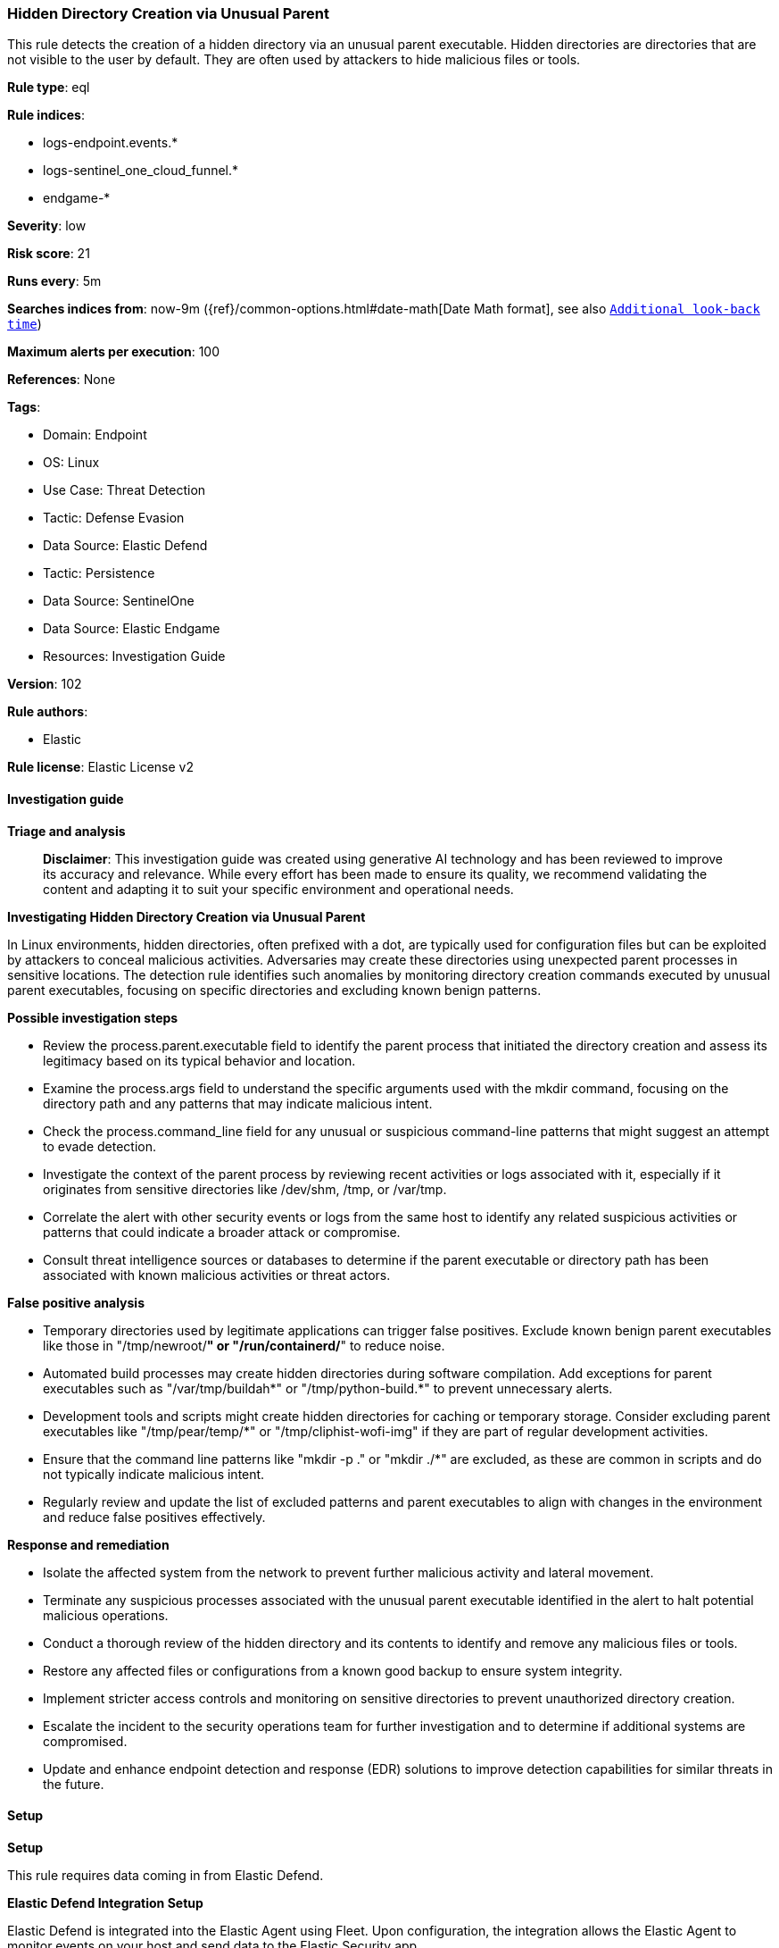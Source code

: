 [[prebuilt-rule-8-14-21-hidden-directory-creation-via-unusual-parent]]
=== Hidden Directory Creation via Unusual Parent

This rule detects the creation of a hidden directory via an unusual parent executable. Hidden directories are directories that are not visible to the user by default. They are often used by attackers to hide malicious files or tools.

*Rule type*: eql

*Rule indices*: 

* logs-endpoint.events.*
* logs-sentinel_one_cloud_funnel.*
* endgame-*

*Severity*: low

*Risk score*: 21

*Runs every*: 5m

*Searches indices from*: now-9m ({ref}/common-options.html#date-math[Date Math format], see also <<rule-schedule, `Additional look-back time`>>)

*Maximum alerts per execution*: 100

*References*: None

*Tags*: 

* Domain: Endpoint
* OS: Linux
* Use Case: Threat Detection
* Tactic: Defense Evasion
* Data Source: Elastic Defend
* Tactic: Persistence
* Data Source: SentinelOne
* Data Source: Elastic Endgame
* Resources: Investigation Guide

*Version*: 102

*Rule authors*: 

* Elastic

*Rule license*: Elastic License v2


==== Investigation guide



*Triage and analysis*


> **Disclaimer**:
> This investigation guide was created using generative AI technology and has been reviewed to improve its accuracy and relevance. While every effort has been made to ensure its quality, we recommend validating the content and adapting it to suit your specific environment and operational needs.


*Investigating Hidden Directory Creation via Unusual Parent*


In Linux environments, hidden directories, often prefixed with a dot, are typically used for configuration files but can be exploited by attackers to conceal malicious activities. Adversaries may create these directories using unexpected parent processes in sensitive locations. The detection rule identifies such anomalies by monitoring directory creation commands executed by unusual parent executables, focusing on specific directories and excluding known benign patterns.


*Possible investigation steps*


- Review the process.parent.executable field to identify the parent process that initiated the directory creation and assess its legitimacy based on its typical behavior and location.
- Examine the process.args field to understand the specific arguments used with the mkdir command, focusing on the directory path and any patterns that may indicate malicious intent.
- Check the process.command_line field for any unusual or suspicious command-line patterns that might suggest an attempt to evade detection.
- Investigate the context of the parent process by reviewing recent activities or logs associated with it, especially if it originates from sensitive directories like /dev/shm, /tmp, or /var/tmp.
- Correlate the alert with other security events or logs from the same host to identify any related suspicious activities or patterns that could indicate a broader attack or compromise.
- Consult threat intelligence sources or databases to determine if the parent executable or directory path has been associated with known malicious activities or threat actors.


*False positive analysis*


- Temporary directories used by legitimate applications can trigger false positives. Exclude known benign parent executables like those in "/tmp/newroot/*" or "/run/containerd/*" to reduce noise.
- Automated build processes may create hidden directories during software compilation. Add exceptions for parent executables such as "/var/tmp/buildah*" or "/tmp/python-build.*" to prevent unnecessary alerts.
- Development tools and scripts might create hidden directories for caching or temporary storage. Consider excluding parent executables like "/tmp/pear/temp/*" or "/tmp/cliphist-wofi-img" if they are part of regular development activities.
- Ensure that the command line patterns like "mkdir -p ." or "mkdir ./*" are excluded, as these are common in scripts and do not typically indicate malicious intent.
- Regularly review and update the list of excluded patterns and parent executables to align with changes in the environment and reduce false positives effectively.


*Response and remediation*


- Isolate the affected system from the network to prevent further malicious activity and lateral movement.
- Terminate any suspicious processes associated with the unusual parent executable identified in the alert to halt potential malicious operations.
- Conduct a thorough review of the hidden directory and its contents to identify and remove any malicious files or tools.
- Restore any affected files or configurations from a known good backup to ensure system integrity.
- Implement stricter access controls and monitoring on sensitive directories to prevent unauthorized directory creation.
- Escalate the incident to the security operations team for further investigation and to determine if additional systems are compromised.
- Update and enhance endpoint detection and response (EDR) solutions to improve detection capabilities for similar threats in the future.

==== Setup



*Setup*


This rule requires data coming in from Elastic Defend.


*Elastic Defend Integration Setup*

Elastic Defend is integrated into the Elastic Agent using Fleet. Upon configuration, the integration allows the Elastic Agent to monitor events on your host and send data to the Elastic Security app.


*Prerequisite Requirements:*

- Fleet is required for Elastic Defend.
- To configure Fleet Server refer to the https://www.elastic.co/guide/en/fleet/current/fleet-server.html[documentation].


*The following steps should be executed in order to add the Elastic Defend integration on a Linux System:*

- Go to the Kibana home page and click "Add integrations".
- In the query bar, search for "Elastic Defend" and select the integration to see more details about it.
- Click "Add Elastic Defend".
- Configure the integration name and optionally add a description.
- Select the type of environment you want to protect, either "Traditional Endpoints" or "Cloud Workloads".
- Select a configuration preset. Each preset comes with different default settings for Elastic Agent, you can further customize these later by configuring the Elastic Defend integration policy. https://www.elastic.co/guide/en/security/current/configure-endpoint-integration-policy.html[Helper guide].
- We suggest selecting "Complete EDR (Endpoint Detection and Response)" as a configuration setting, that provides "All events; all preventions"
- Enter a name for the agent policy in "New agent policy name". If other agent policies already exist, you can click the "Existing hosts" tab and select an existing policy instead.
For more details on Elastic Agent configuration settings, refer to the https://www.elastic.co/guide/en/fleet/8.10/agent-policy.html[helper guide].
- Click "Save and Continue".
- To complete the integration, select "Add Elastic Agent to your hosts" and continue to the next section to install the Elastic Agent on your hosts.
For more details on Elastic Defend refer to the https://www.elastic.co/guide/en/security/current/install-endpoint.html[helper guide].


==== Rule query


[source, js]
----------------------------------
process where host.os.type == "linux" and event.type == "start" and event.action in ("exec", "start", "exec_event") and
process.name == "mkdir" and process.parent.executable like (
  "/dev/shm/*", "/tmp/*", "/var/tmp/*", "/var/run/*", "/root/*", "/boot/*", "/var/www/html/*", "/opt/.*"
) and process.args like (".*", "/*/.*") and process.args_count <= 3 and not (
  process.parent.executable like ("/tmp/newroot/*", "/run/containerd/*") or
  process.command_line like ("mkdir -p .", "mkdir ./*") or
  process.args == "/root/.ssh" or
  process.parent.executable like (
    "/tmp/pear/temp/*", "/var/tmp/buildah*", "/tmp/python-build.*", "/tmp/cliphist-wofi-img", "/tmp/snap.rootfs_*"
  )
)

----------------------------------

*Framework*: MITRE ATT&CK^TM^

* Tactic:
** Name: Defense Evasion
** ID: TA0005
** Reference URL: https://attack.mitre.org/tactics/TA0005/
* Technique:
** Name: Hide Artifacts
** ID: T1564
** Reference URL: https://attack.mitre.org/techniques/T1564/
* Sub-technique:
** Name: Hidden Files and Directories
** ID: T1564.001
** Reference URL: https://attack.mitre.org/techniques/T1564/001/
* Tactic:
** Name: Persistence
** ID: TA0003
** Reference URL: https://attack.mitre.org/tactics/TA0003/
